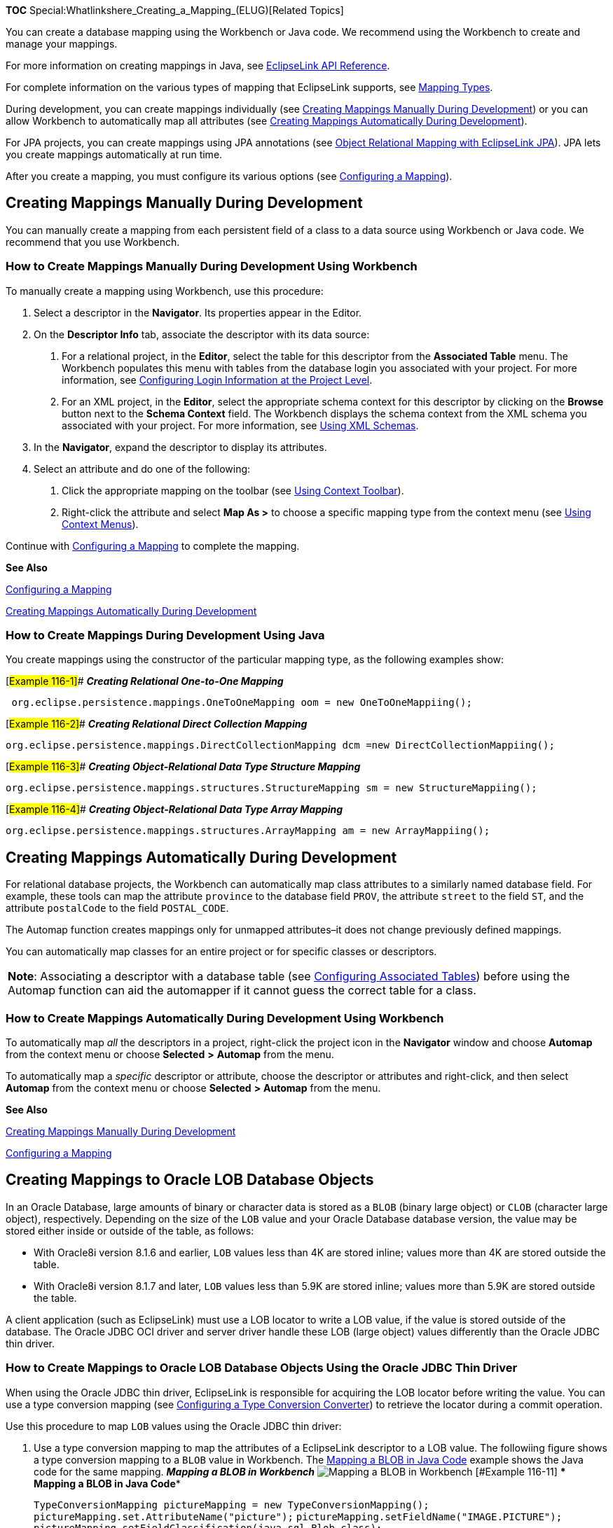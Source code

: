 *TOC* Special:Whatlinkshere_Creating_a_Mapping_(ELUG)[Related Topics]

You can create a database mapping using the Workbench or Java code. We
recommend using the Workbench to create and manage your mappings.

For more information on creating mappings in Java, see
link:Introduction_to_EclipseLink_JPA_(ELUG)[EclipseLink API Reference].

For complete information on the various types of mapping that
EclipseLink supports, see
link:Introduction%20to%20Mappings%20(ELUG)#Mapping_Types[Mapping Types].

During development, you can create mappings individually (see
link:#Creating_Mappings_Manually_During_Development[Creating Mappings
Manually During Development]) or you can allow Workbench to
automatically map all attributes (see
link:#Creating_Mappings_Automatically_During_Development[Creating
Mappings Automatically During Development]).

For JPA projects, you can create mappings using JPA annotations (see
link:Introduction%20to%20EclipseLink%20JPA%20(ELUG)#Object_Relational_Mapping_with_EclipseLink_JPA[Object
Relational Mapping with EclipseLink JPA]). JPA lets you create mappings
automatically at run time.

After you create a mapping, you must configure its various options (see
link:Configuring%20a%20Mapping%20(ELUG)[Configuring a Mapping]).

== Creating Mappings Manually During Development

You can manually create a mapping from each persistent field of a class
to a data source using Workbench or Java code. We recommend that you use
Workbench.

=== How to Create Mappings Manually During Development Using Workbench

To manually create a mapping using Workbench, use this procedure:

[arabic]
. Select a descriptor in the *Navigator*. Its properties appear in the
Editor.
. On the *Descriptor Info* tab, associate the descriptor with its data
source:
[arabic]
.. For a relational project, in the *Editor*, select the table for this
descriptor from the *Associated Table* menu. The Workbench populates
this menu with tables from the database login you associated with your
project. For more information, see
link:Configuring%20a%20Relational%20Project%20(ELUG)#Configuring_Login_Information_at_the_Project_Level[Configuring
Login Information at the Project Level].
.. For an XML project, in the *Editor*, select the appropriate schema
context for this descriptor by clicking on the *Browse* button next to
the *Schema Context* field. The Workbench displays the schema context
from the XML schema you associated with your project. For more
information, see link:Using%20Workbench%20(ELUG)#Using_XML_Schemas[Using
XML Schemas].
. In the *Navigator*, expand the descriptor to display its attributes.
. Select an attribute and do one of the following:
[arabic]
.. Click the appropriate mapping on the toolbar (see
link:Using%20Workbench%20(ELUG)#Using_Context_Toolbar[Using Context
Toolbar]).
.. Right-click the attribute and select *Map As >* to choose a specific
mapping type from the context menu (see
link:Using%20Workbench%20(ELUG)#Using_Context_Menus[Using Context
Menus]).

Continue with link:Configuring%20a%20Mapping%20(ELUG)[Configuring a
Mapping] to complete the mapping.

*See Also*

link:Configuring%20a%20Mapping%20(ELUG)#Configuring_a_Mapping[Configuring
a Mapping]

link:#Creating_Mappings_Automatically_During_Development[Creating
Mappings Automatically During Development]

=== How to Create Mappings During Development Using Java

You create mappings using the constructor of the particular mapping
type, as the following examples show:

[#Example 116-1]## *_Creating Relational One-to-One Mapping_*

`+ org.eclipse.persistence.mappings.OneToOneMapping oom = new OneToOneMappiing();+`

[#Example 116-2]## *_Creating Relational Direct Collection Mapping_*

`+org.eclipse.persistence.mappings.DirectCollectionMapping dcm =new DirectCollectionMappiing();+`

[#Example 116-3]## *_Creating Object-Relational Data Type Structure
Mapping_*

`+org.eclipse.persistence.mappings.structures.StructureMapping sm = new StructureMappiing();+`

[#Example 116-4]## *_Creating Object-Relational Data Type Array
Mapping_*

`+org.eclipse.persistence.mappings.structures.ArrayMapping am = new ArrayMappiing();+`

== Creating Mappings Automatically During Development

For relational database projects, the Workbench can automatically map
class attributes to a similarly named database field. For example, these
tools can map the attribute `+province+` to the database field `+PROV+`,
the attribute `+street+` to the field `+ST+`, and the attribute
`+postalCode+` to the field `+POSTAL_CODE+`.

The Automap function creates mappings only for unmapped attributes–it
does not change previously defined mappings.

You can automatically map classes for an entire project or for specific
classes or descriptors.

[width="100%",cols="<100%",]
|===
|*Note*: Associating a descriptor with a database table (see
link:Configuring%20a%20Relational%20Descriptor%20(ELUG)#Configuring_Associated_Tables[Configuring
Associated Tables]) before using the Automap function can aid the
automapper if it cannot guess the correct table for a class.
|===

=== How to Create Mappings Automatically During Development Using Workbench

To automatically map _all_ the descriptors in a project, right-click the
project icon in the *Navigator* window and choose *Automap* from the
context menu or choose *Selected* *>* *Automap* from the menu.

To automatically map a _specific_ descriptor or attribute, choose the
descriptor or attributes and right-click, and then select *Automap* from
the context menu or choose *Selected* *>* *Automap* from the menu.

*See Also*

link:#Creating_Mappings_Manually_During_Development[Creating Mappings
Manually During Development]

link:Configuring%20a%20Mapping%20(ELUG)[Configuring a Mapping]

== Creating Mappings to Oracle LOB Database Objects

In an Oracle Database, large amounts of binary or character data is
stored as a `+BLOB+` (binary large object) or `+CLOB+` (character large
object), respectively. Depending on the size of the `+LOB+` value and
your Oracle Database database version, the value may be stored either
inside or outside of the table, as follows:

* With Oracle8i version 8.1.6 and earlier, `+LOB+` values less than 4K
are stored inline; values more than 4K are stored outside the table.
* With Oracle8i version 8.1.7 and later, `+LOB+` values less than 5.9K
are stored inline; values more than 5.9K are stored outside the table.

A client application (such as EclipseLink) must use a LOB locator to
write a LOB value, if the value is stored outside of the database. The
Oracle JDBC OCI driver and server driver handle these LOB (large object)
values differently than the Oracle JDBC thin driver.

=== How to Create Mappings to Oracle LOB Database Objects Using the Oracle JDBC Thin Driver

When using the Oracle JDBC thin driver, EclipseLink is responsible for
acquiring the LOB locator before writing the value. You can use a type
conversion mapping (see
link:Configuring%20a%20Mapping%20(ELUG)#Configuring_a_Type_Conversion_Converter[Configuring
a Type Conversion Converter]) to retrieve the locator during a commit
operation.

Use this procedure to map `+LOB+` values using the Oracle JDBC thin
driver:

[arabic]
. Use a type conversion mapping to map the attributes of a EclipseLink
descriptor to a LOB value. The followiing figure shows a type conversion
mapping to a `+BLOB+` value in Workbench. The
link:#Example_116-11[Mapping a BLOB in Java Code] example shows the Java
code for the same mapping. [#Example 116-10]##*_Mapping a BLOB in
Workbench_* image:blob.gif[Mapping a BLOB in
Workbench,title="Mapping a BLOB in Workbench"] [#Example 116-11]## ***
Mapping a BLOB in Java Code***
+
`+TypeConversionMapping pictureMapping = new TypeConversionMapping();+`
`+pictureMapping.set.AttributeName("picture");+`
`+pictureMapping.setFieldName("IMAGE.PICTURE");+`
`+pictureMapping.setFieldClassification(java.sql.Blob.class);+`
`+descriptor.addMapping(pictureMapping);+`
. Acquire the `+DatabaseLogin+` from the session:
`+DatabaseLogin login = session.getLogin();+`
. Configure a platform that provides locator support, as follows:
* For Oracle8i, use the
`+org.eclipse.persistence.oraclespecific.Oracle8Platform+` class:
+
`+   login.usePlatform(new Oracle8Platform());+`
* For Oracle9__i__ Database Server, use the
`+org.eclipse.persistence.oraclespecific.Oracle9Platform+` class:
+
`+   login.usePlatform(new Oracle9Platform());+`
* Oracle Database 10__g__, use the
`+org.eclipse.persistence.oraclespecific.Oracle10Platform+` class:
+
`+   login.usePlatform(new Oracle10Platform());+`
+
In Workbench, select the appropriate platform in the Database
editor.[#Figure 116-1]## *_Selecting Database Platform in Workbench_*
image:dplalog.gif[Selecting Database Platform in
Workbench,title="Selecting Database Platform in Workbench"]

== Removing Mappings

If you are using the Workbench, you can unmap any mapped attribute.

=== How to Remove Mappings Using Workbench

To unmap an attribute (that is, remove its mapping), use this procedure:

image:unmapbtn.gif[Unmap button,title="Unmap button"] Select the
attribute in the *Navigator* window and click *Unmap*. You can also
unmap the attribute by right-clicking the attribute and selecting *Map
As > Unmapped* from the context menu.

To unmap all the attributes in a descriptor or Java package, use this
procedure:

image:unmapbtn.gif[Unmap all Descriptors
button,title="Unmap all Descriptors button"] Right-click the descriptor
or Java package in the *Navigator* window and select *Unmap > Unmap
Selected Descriptor* or *Unmap All Descriptors in Package* from the
context menu.

=== How to Remove Mappings Using Java

Use the `+ClassDescriptor+` method `+removeMappingForAttributeName+` to
unmap an attribute.

'''''

_link:EclipseLink_User's_Guide_Copyright_Statement[Copyright Statement]_

Category:_EclipseLink_User's_Guide[Category: EclipseLink User’s Guide]
Category:_Release_1[Category: Release 1] Category:_Task[Category: Task]
